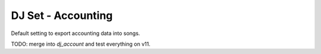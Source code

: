 DJ Set - Accounting
===================

Default setting to export accounting data into songs.


TODO: merge into `dj_account` and test everything on v11.
